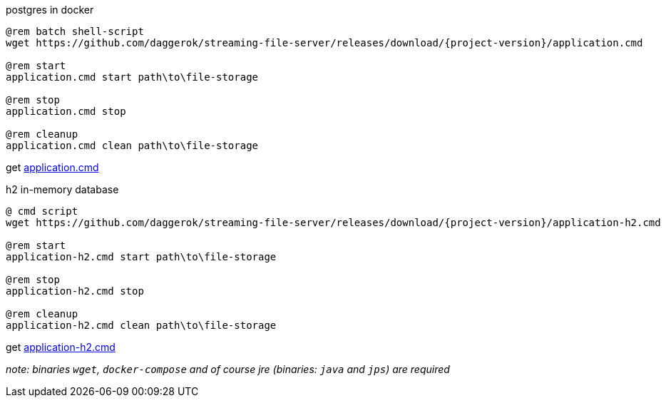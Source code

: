 
//tag::content[]

.postgres in docker
[sources,cmd]
----
@rem batch shell-script
wget https://github.com/daggerok/streaming-file-server/releases/download/{project-version}/application.cmd

@rem start
application.cmd start path\to\file-storage

@rem stop
application.cmd stop

@rem cleanup
application.cmd clean path\to\file-storage
----

get link:https://github.com/daggerok/streaming-file-server/releases/download/{project-version}/application.cmd[application.cmd]

.h2 in-memory database
[sources,bash]
----
@ cmd script
wget https://github.com/daggerok/streaming-file-server/releases/download/{project-version}/application-h2.cmd

@rem start
application-h2.cmd start path\to\file-storage

@rem stop
application-h2.cmd stop

@rem cleanup
application-h2.cmd clean path\to\file-storage
----

get link:https://github.com/daggerok/streaming-file-server/releases/download/{project-version}/application-h2.cmd[application-h2.cmd]

_note: binaries `wget`, `docker-compose` and of course jre (binaries: `java` and `jps`) are required_

//end::content[]
